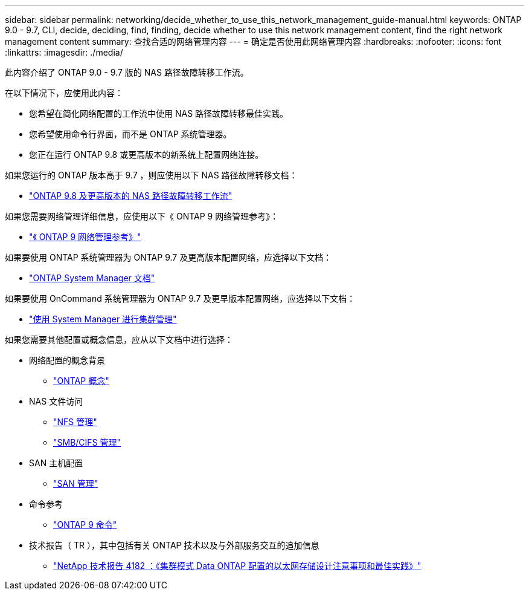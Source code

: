 ---
sidebar: sidebar 
permalink: networking/decide_whether_to_use_this_network_management_guide-manual.html 
keywords: ONTAP 9.0 - 9.7, CLI, decide, deciding, find, finding, decide whether to use this network management content, find the right network management content 
summary: 查找合适的网络管理内容 
---
= 确定是否使用此网络管理内容
:hardbreaks:
:nofooter: 
:icons: font
:linkattrs: 
:imagesdir: ./media/


[role="lead"]
此内容介绍了 ONTAP 9.0 - 9.7 版的 NAS 路径故障转移工作流。

在以下情况下，应使用此内容：

* 您希望在简化网络配置的工作流中使用 NAS 路径故障转移最佳实践。
* 您希望使用命令行界面，而不是 ONTAP 系统管理器。
* 您正在运行 ONTAP 9.8 或更高版本的新系统上配置网络连接。


如果您运行的 ONTAP 版本高于 9.7 ，则应使用以下 NAS 路径故障转移文档：

* link:https://docs.netapp.com/us-en/ontap/networking-auto-config/index.html["ONTAP 9.8 及更高版本的 NAS 路径故障转移工作流"^]


如果您需要网络管理详细信息，应使用以下《 ONTAP 9 网络管理参考》：

* link:https://docs.netapp.com/us-en/ontap/networking-reference/index.html["《 ONTAP 9 网络管理参考》"^]


如果要使用 ONTAP 系统管理器为 ONTAP 9.7 及更高版本配置网络，应选择以下文档：

* link:https://docs.netapp.com/us-en/ontap/["ONTAP System Manager 文档"^]


如果要使用 OnCommand 系统管理器为 ONTAP 9.7 及更早版本配置网络，应选择以下文档：

* https://docs.netapp.com/ontap-9/topic/com.netapp.doc.onc-sm-help/GUID-DF04A607-30B0-4B98-99C8-CB065C64E670.html["使用 System Manager 进行集群管理"^]


如果您需要其他配置或概念信息，应从以下文档中进行选择：

* 网络配置的概念背景
+
** https://docs.netapp.com/ontap-9/topic/com.netapp.doc.dot-cm-concepts/home.html["ONTAP 概念"^]


* NAS 文件访问
+
** https://docs.netapp.com/ontap-9/topic/com.netapp.doc.cdot-famg-nfs/home.html["NFS 管理"^]
** https://docs.netapp.com/ontap-9/topic/com.netapp.doc.cdot-famg-cifs/home.html["SMB/CIFS 管理"^]


* SAN 主机配置
+
** https://docs.netapp.com/ontap-9/topic/com.netapp.doc.dot-cm-sanag/home.html["SAN 管理"^]


* 命令参考
+
** http://docs.netapp.com/ontap-9/topic/com.netapp.doc.dot-cm-cmpr/GUID-5CB10C70-AC11-41C0-8C16-B4D0DF916E9B.html["ONTAP 9 命令"^]


* 技术报告（ TR ），其中包括有关 ONTAP 技术以及与外部服务交互的追加信息
+
** http://www.netapp.com/us/media/tr-4182.pdf["NetApp 技术报告 4182 ：《集群模式 Data ONTAP 配置的以太网存储设计注意事项和最佳实践》"^]



